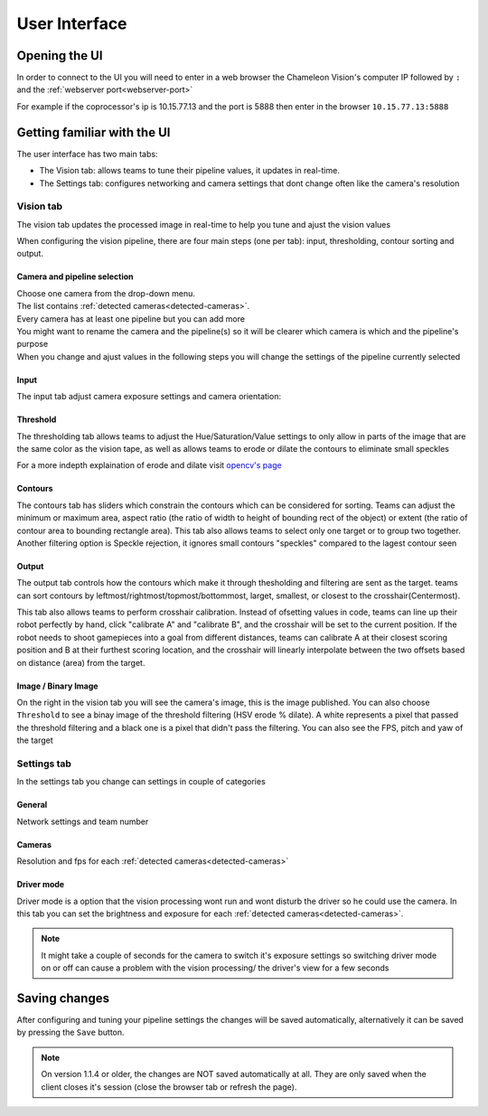 User Interface
==============

Opening the UI
------------------

In order to connect to the UI you will need to enter in a web browser the Chameleon Vision's computer IP followed by ``:``  and the :ref:`webserver port<webserver-port>`

For example if the coprocessor's ip is 10.15.77.13 and the port is 5888 then enter in the browser ``10.15.77.13:5888``

.. _learn-ui:

Getting familiar with the UI
-----------------------------

The user interface has two main tabs:

- The Vision tab: allows teams to tune their pipeline values, it updates in real-time.
- The Settings tab: configures networking and camera settings that dont change often like the camera's resolution

.. image:: /images/UI/homePage.PNG
   :width: 600

.. image:: /images/UI/generaltab.PNG
   :width: 600

Vision tab
^^^^^^^^^^^^

The vision tab updates the processed image in real-time to help you tune and ajust the vision values


.. image:: /images/UI/video.gif

When configuring the vision pipeline, there are four main steps (one per tab): input, thresholding, contour sorting and output.



Camera and pipeline selection
~~~~~~~~~~~~~~~~~~~~~~~~~~~~~~~

| Choose one camera from the drop-down menu.
| The list contains :ref:`detected cameras<detected-cameras>`.

| Every camera has at least one pipeline but you can add more 
| You might want to rename the camera and the pipeline(s) so it will be clearer which camera is which and the pipeline's purpose
| When you change and ajust values in the following steps you will change the settings of the pipeline currently selected

.. image:: /images/UI/cameraPipelineSelect.PNG

Input
~~~~~~

The input tab adjust camera exposure settings and camera orientation:

.. image:: /images/UI/lowExposure.PNG
   :width: 600

Threshold
~~~~~~~~~~

The thresholding tab allows teams to adjust the Hue/Saturation/Value settings to only allow in parts of the image that are the same color as the vision tape, as well as allows teams to erode or dilate the contours to eliminate small speckles

For a more indepth explaination of erode and dilate visit `opencv's page <https://docs.opencv.org/2.4/doc/tutorials/imgproc/erosion_dilatation/erosion_dilatation.html#morphological-operations>`_


.. image:: /images/UI/hsvPart1.PNG
   :width: 600

.. image:: /images/UI/hsvPart2.PNG
   :width: 600

Contours
~~~~~~~~~

The contours tab has sliders which constrain the contours which can be considered for sorting. Teams can adjust the minimum or maximum area, aspect ratio (the ratio of width to height of bounding rect of the object) or extent (the ratio of contour area to bounding rectangle area). This tab also allows teams to select only one target or to group two together. Another filtering option is Speckle rejection, it ignores small contours "speckles" compared to the lagest contour seen

.. image:: /images/UI/singleGroup.PNG
   :width: 600

.. image:: /images/UI/dualGroup.PNG
   :width: 600


Output
~~~~~~~~

The output tab controls how the contours which make it through thesholding and filtering are sent as the target. teams can sort contours by leftmost/rightmost/topmost/bottommost, larget, smallest, or closest to the crosshair(Centermost).

.. image:: /images/UI/rightmostSort.PNG
   :width: 600

.. image:: /images/UI/smallestSort.PNG
   :width: 600


This tab also allows teams to perform crosshair calibration. Instead of ofsetting values in code, teams can line up their robot perfectly by hand, click "calibrate A" and "calibrate B", and the crosshair will be set to the current position. If the robot needs to shoot gamepieces into a goal from different distances, teams can calibrate A at their closest scoring position and B at their furthest scoring location, and the crosshair will linearly interpolate between the two offsets based on distance (area) from the target.

Image / Binary Image
~~~~~~~~~~~~~~~~~~~~~

On the right in the vision tab you will see the camera's image, this is the image published. You can also choose ``Threshold`` to see a binay image of the threshold filtering (HSV erode % dilate). A white represents a pixel that passed the threshold filtering and a black one is a pixel that didn't pass the filtering. You can also see the FPS, pitch and yaw of the target

Settings tab
^^^^^^^^^^^^

In the settings tab you change can settings in couple of categories

General
~~~~~~~~

Network settings and team number

Cameras
~~~~~~~~

Resolution and fps for each :ref:`detected cameras<detected-cameras>`

Driver mode
~~~~~~~~~~~~~

Driver mode is a option that the vision processing wont run and wont disturb the driver so he could use the camera. In this tab you can set the brightness and exposure for each :ref:`detected cameras<detected-cameras>`.

.. note::
   It might take a couple of seconds for the camera to switch it's exposure settings so switching driver mode on or off can cause a problem with the vision processing/ the driver's view for a few seconds

Saving changes
------------------

After configuring and tuning your pipeline settings the changes will be saved automatically, alternatively it can be saved by pressing the ``Save`` button.

.. note::
	On version 1.1.4 or older, the changes are NOT saved automatically at all. They are only saved when the client closes it's session (close the browser tab or refresh the page).
